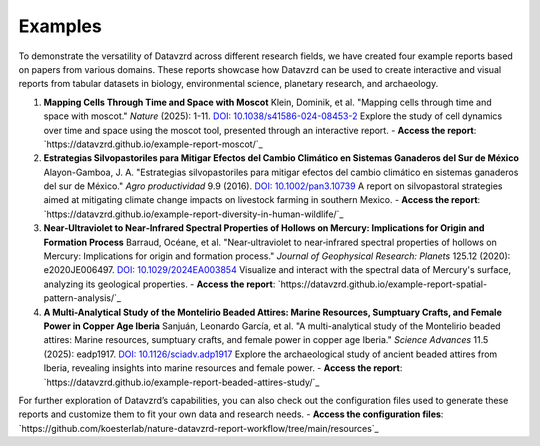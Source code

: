 ********
Examples
********

To demonstrate the versatility of Datavzrd across different research fields, we have created four example reports based on papers from various domains. These reports showcase how Datavzrd can be used to create interactive and visual reports from tabular datasets in biology, environmental science, planetary research, and archaeology.

1. **Mapping Cells Through Time and Space with Moscot**  
   Klein, Dominik, et al. "Mapping cells through time and space with moscot." *Nature* (2025): 1-11. `DOI: 10.1038/s41586-024-08453-2 <https://doi.org/10.1038/s41586-024-08453-2>`_  
   Explore the study of cell dynamics over time and space using the moscot tool, presented through an interactive report.  
   - **Access the report**: `https://datavzrd.github.io/example-report-moscot/`_

2. **Estrategias Silvopastoriles para Mitigar Efectos del Cambio Climático en Sistemas Ganaderos del Sur de México**  
   Alayon-Gamboa, J. A. "Estrategias silvopastoriles para mitigar efectos del cambio climático en sistemas ganaderos del sur de México." *Agro productividad* 9.9 (2016). `DOI: 10.1002/pan3.10739 <https://doi.org/10.1002/pan3.10739>`_  
   A report on silvopastoral strategies aimed at mitigating climate change impacts on livestock farming in southern Mexico.  
   - **Access the report**: `https://datavzrd.github.io/example-report-diversity-in-human-wildlife/`_

3. **Near‐Ultraviolet to Near‐Infrared Spectral Properties of Hollows on Mercury: Implications for Origin and Formation Process**  
   Barraud, Océane, et al. "Near‐ultraviolet to near‐infrared spectral properties of hollows on Mercury: Implications for origin and formation process." *Journal of Geophysical Research: Planets* 125.12 (2020): e2020JE006497. `DOI: 10.1029/2024EA003854 <https://doi.org/10.1029/2024EA003854>`_  
   Visualize and interact with the spectral data of Mercury's surface, analyzing its geological properties.  
   - **Access the report**: `https://datavzrd.github.io/example-report-spatial-pattern-analysis/`_

4. **A Multi-Analytical Study of the Montelirio Beaded Attires: Marine Resources, Sumptuary Crafts, and Female Power in Copper Age Iberia**  
   Sanjuán, Leonardo García, et al. "A multi-analytical study of the Montelirio beaded attires: Marine resources, sumptuary crafts, and female power in copper age Iberia." *Science Advances* 11.5 (2025): eadp1917. `DOI: 10.1126/sciadv.adp1917 <https://doi.org/10.1126/sciadv.adp1917>`_  
   Explore the archaeological study of ancient beaded attires from Iberia, revealing insights into marine resources and female power.  
   - **Access the report**: `https://datavzrd.github.io/example-report-beaded-attires-study/`_

For further exploration of Datavzrd’s capabilities, you can also check out the configuration files used to generate these reports and customize them to fit your own data and research needs.  
- **Access the configuration files**: `https://github.com/koesterlab/nature-datavzrd-report-workflow/tree/main/resources`_
